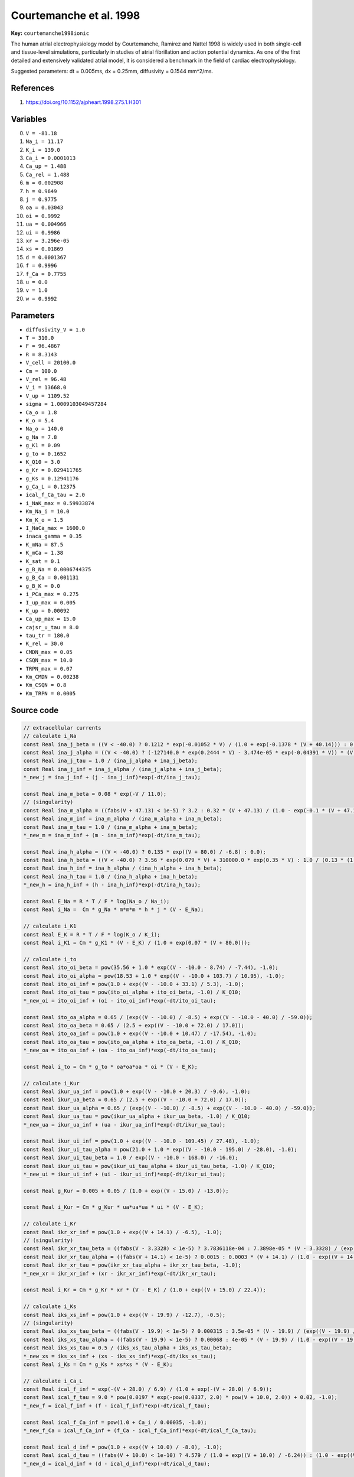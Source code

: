 .. AUTOMATICALLY GENERATED FILE!
.. Edit the templates ``*.jinja``, the header files ``*.h``, or the model
.. definitions in ``models/`` instead, then run the ``prepare.py``
.. script in the main directory.

Courtemanche et al. 1998
========================

**Key:** ``courtemanche1998ionic``

The human atrial electrophysiology model by Courtemanche, Ramirez and Nattel
1998 is widely used in both single-cell and tissue-level simulations,
particularly in studies of atrial fibrillation and action potential dynamics.
As one of the first detailed and extensively validated atrial model, it is
considered a benchmark in the field of cardiac electrophysiology.

Suggested parameters: dt = 0.005ms, dx = 0.25mm, diffusivity = 0.1544 mm^2/ms.

References
----------
1. https://doi.org/10.1152/ajpheart.1998.275.1.H301

Variables
---------
0. ``V = -81.18``
1. ``Na_i = 11.17``
2. ``K_i = 139.0``
3. ``Ca_i = 0.0001013``
4. ``Ca_up = 1.488``
5. ``Ca_rel = 1.488``
6. ``m = 0.002908``
7. ``h = 0.9649``
8. ``j = 0.9775``
9. ``oa = 0.03043``
10. ``oi = 0.9992``
11. ``ua = 0.004966``
12. ``ui = 0.9986``
13. ``xr = 3.296e-05``
14. ``xs = 0.01869``
15. ``d = 0.0001367``
16. ``f = 0.9996``
17. ``f_Ca = 0.7755``
18. ``u = 0.0``
19. ``v = 1.0``
20. ``w = 0.9992``

Parameters
----------
- ``diffusivity_V = 1.0``
- ``T = 310.0``
- ``F = 96.4867``
- ``R = 8.3143``
- ``V_cell = 20100.0``
- ``Cm = 100.0``
- ``V_rel = 96.48``
- ``V_i = 13668.0``
- ``V_up = 1109.52``
- ``sigma = 1.0009103049457284``
- ``Ca_o = 1.8``
- ``K_o = 5.4``
- ``Na_o = 140.0``
- ``g_Na = 7.8``
- ``g_K1 = 0.09``
- ``g_to = 0.1652``
- ``K_Q10 = 3.0``
- ``g_Kr = 0.029411765``
- ``g_Ks = 0.12941176``
- ``g_Ca_L = 0.12375``
- ``ical_f_Ca_tau = 2.0``
- ``i_NaK_max = 0.59933874``
- ``Km_Na_i = 10.0``
- ``Km_K_o = 1.5``
- ``I_NaCa_max = 1600.0``
- ``inaca_gamma = 0.35``
- ``K_mNa = 87.5``
- ``K_mCa = 1.38``
- ``K_sat = 0.1``
- ``g_B_Na = 0.0006744375``
- ``g_B_Ca = 0.001131``
- ``g_B_K = 0.0``
- ``i_PCa_max = 0.275``
- ``I_up_max = 0.005``
- ``K_up = 0.00092``
- ``Ca_up_max = 15.0``
- ``cajsr_u_tau = 8.0``
- ``tau_tr = 180.0``
- ``K_rel = 30.0``
- ``CMDN_max = 0.05``
- ``CSQN_max = 10.0``
- ``TRPN_max = 0.07``
- ``Km_CMDN = 0.00238``
- ``Km_CSQN = 0.8``
- ``Km_TRPN = 0.0005``

Source code
-----------
.. raw:: html

    <details>
    <summary>OpenCL kernel</summary>

.. code-block:: c

    // extracellular currents
    // calculate i_Na
    const Real ina_j_beta = ((V < -40.0) ? 0.1212 * exp(-0.01052 * V) / (1.0 + exp(-0.1378 * (V + 40.14))) : 0.3 * exp(-2.535e-07 * V) / (1.0 + exp(-0.1 * (V + 32.0))));
    const Real ina_j_alpha = ((V < -40.0) ? (-127140.0 * exp(0.2444 * V) - 3.474e-05 * exp(-0.04391 * V)) * (V + 37.78) / (1.0 + exp(0.311 * (V + 79.23))) : 0.0);
    const Real ina_j_tau = 1.0 / (ina_j_alpha + ina_j_beta);
    const Real ina_j_inf = ina_j_alpha / (ina_j_alpha + ina_j_beta);
    *_new_j = ina_j_inf + (j - ina_j_inf)*exp(-dt/ina_j_tau);

    const Real ina_m_beta = 0.08 * exp(-V / 11.0);
    // (singularity)
    const Real ina_m_alpha = ((fabs(V + 47.13) < 1e-5) ? 3.2 : 0.32 * (V + 47.13) / (1.0 - exp(-0.1 * (V + 47.13))));
    const Real ina_m_inf = ina_m_alpha / (ina_m_alpha + ina_m_beta);
    const Real ina_m_tau = 1.0 / (ina_m_alpha + ina_m_beta);
    *_new_m = ina_m_inf + (m - ina_m_inf)*exp(-dt/ina_m_tau);

    const Real ina_h_alpha = ((V < -40.0) ? 0.135 * exp((V + 80.0) / -6.8) : 0.0);
    const Real ina_h_beta = ((V < -40.0) ? 3.56 * exp(0.079 * V) + 310000.0 * exp(0.35 * V) : 1.0 / (0.13 * (1.0 + exp((V + 10.66) / -11.1))));
    const Real ina_h_inf = ina_h_alpha / (ina_h_alpha + ina_h_beta);
    const Real ina_h_tau = 1.0 / (ina_h_alpha + ina_h_beta);
    *_new_h = ina_h_inf + (h - ina_h_inf)*exp(-dt/ina_h_tau);

    const Real E_Na = R * T / F * log(Na_o / Na_i);
    const Real i_Na =  Cm * g_Na * m*m*m * h * j * (V - E_Na);

    // calculate i_K1
    const Real E_K = R * T / F * log(K_o / K_i);
    const Real i_K1 = Cm * g_K1 * (V - E_K) / (1.0 + exp(0.07 * (V + 80.0)));

    // calculate i_to
    const Real ito_oi_beta = pow(35.56 + 1.0 * exp((V - -10.0 - 8.74) / -7.44), -1.0);
    const Real ito_oi_alpha = pow(18.53 + 1.0 * exp((V - -10.0 + 103.7) / 10.95), -1.0);
    const Real ito_oi_inf = pow(1.0 + exp((V - -10.0 + 33.1) / 5.3), -1.0);
    const Real ito_oi_tau = pow(ito_oi_alpha + ito_oi_beta, -1.0) / K_Q10;
    *_new_oi = ito_oi_inf + (oi - ito_oi_inf)*exp(-dt/ito_oi_tau);

    const Real ito_oa_alpha = 0.65 / (exp((V - -10.0) / -8.5) + exp((V - -10.0 - 40.0) / -59.0));
    const Real ito_oa_beta = 0.65 / (2.5 + exp((V - -10.0 + 72.0) / 17.0));
    const Real ito_oa_inf = pow(1.0 + exp((V - -10.0 + 10.47) / -17.54), -1.0);
    const Real ito_oa_tau = pow(ito_oa_alpha + ito_oa_beta, -1.0) / K_Q10;
    *_new_oa = ito_oa_inf + (oa - ito_oa_inf)*exp(-dt/ito_oa_tau);

    const Real i_to = Cm * g_to * oa*oa*oa * oi * (V - E_K);

    // calculate i_Kur
    const Real ikur_ua_inf = pow(1.0 + exp((V - -10.0 + 20.3) / -9.6), -1.0);
    const Real ikur_ua_beta = 0.65 / (2.5 + exp((V - -10.0 + 72.0) / 17.0));
    const Real ikur_ua_alpha = 0.65 / (exp((V - -10.0) / -8.5) + exp((V - -10.0 - 40.0) / -59.0));
    const Real ikur_ua_tau = pow(ikur_ua_alpha + ikur_ua_beta, -1.0) / K_Q10;
    *_new_ua = ikur_ua_inf + (ua - ikur_ua_inf)*exp(-dt/ikur_ua_tau);

    const Real ikur_ui_inf = pow(1.0 + exp((V - -10.0 - 109.45) / 27.48), -1.0);
    const Real ikur_ui_tau_alpha = pow(21.0 + 1.0 * exp((V - -10.0 - 195.0) / -28.0), -1.0);
    const Real ikur_ui_tau_beta = 1.0 / exp((V - -10.0 - 168.0) / -16.0);
    const Real ikur_ui_tau = pow(ikur_ui_tau_alpha + ikur_ui_tau_beta, -1.0) / K_Q10;
    *_new_ui = ikur_ui_inf + (ui - ikur_ui_inf)*exp(-dt/ikur_ui_tau);

    const Real g_Kur = 0.005 + 0.05 / (1.0 + exp((V - 15.0) / -13.0));

    const Real i_Kur = Cm * g_Kur * ua*ua*ua * ui * (V - E_K);

    // calculate i_Kr
    const Real ikr_xr_inf = pow(1.0 + exp((V + 14.1) / -6.5), -1.0);
    // (singularity)
    const Real ikr_xr_tau_beta = ((fabs(V - 3.3328) < 1e-5) ? 3.7836118e-04 : 7.3898e-05 * (V - 3.3328) / (exp((V - 3.3328) / 5.1237) - 1.0));
    const Real ikr_xr_tau_alpha = ((fabs(V + 14.1) < 1e-5) ? 0.0015 : 0.0003 * (V + 14.1) / (1.0 - exp((V + 14.1) / -5.0)));
    const Real ikr_xr_tau = pow(ikr_xr_tau_alpha + ikr_xr_tau_beta, -1.0);
    *_new_xr = ikr_xr_inf + (xr - ikr_xr_inf)*exp(-dt/ikr_xr_tau);

    const Real i_Kr = Cm * g_Kr * xr * (V - E_K) / (1.0 + exp((V + 15.0) / 22.4));

    // calculate i_Ks
    const Real iks_xs_inf = pow(1.0 + exp((V - 19.9) / -12.7), -0.5);
    // (singularity)
    const Real iks_xs_tau_beta = ((fabs(V - 19.9) < 1e-5) ? 0.000315 : 3.5e-05 * (V - 19.9) / (exp((V - 19.9) / 9.0) - 1.0));
    const Real iks_xs_tau_alpha = ((fabs(V - 19.9) < 1e-5) ? 0.00068 : 4e-05 * (V - 19.9) / (1.0 - exp((V - 19.9) / -17.0)));
    const Real iks_xs_tau = 0.5 / (iks_xs_tau_alpha + iks_xs_tau_beta);
    *_new_xs = iks_xs_inf + (xs - iks_xs_inf)*exp(-dt/iks_xs_tau);
    const Real i_Ks = Cm * g_Ks * xs*xs * (V - E_K);

    // calculate i_Ca_L
    const Real ical_f_inf = exp(-(V + 28.0) / 6.9) / (1.0 + exp(-(V + 28.0) / 6.9));
    const Real ical_f_tau = 9.0 * pow(0.0197 * exp(-pow(0.0337, 2.0) * pow(V + 10.0, 2.0)) + 0.02, -1.0);
    *_new_f = ical_f_inf + (f - ical_f_inf)*exp(-dt/ical_f_tau);

    const Real ical_f_Ca_inf = pow(1.0 + Ca_i / 0.00035, -1.0);
    *_new_f_Ca = ical_f_Ca_inf + (f_Ca - ical_f_Ca_inf)*exp(-dt/ical_f_Ca_tau);

    const Real ical_d_inf = pow(1.0 + exp((V + 10.0) / -8.0), -1.0);
    const Real ical_d_tau = ((fabs(V + 10.0) < 1e-10) ? 4.579 / (1.0 + exp((V + 10.0) / -6.24)) : (1.0 - exp((V + 10.0) / -6.24)) / (0.035 * (V + 10.0) * (1.0 + exp((V + 10.0) / -6.24))));
    *_new_d = ical_d_inf + (d - ical_d_inf)*exp(-dt/ical_d_tau);

    const Real i_Ca_L = Cm * g_Ca_L * d * f * f_Ca * (V - 65.0);

    // calculate I_B_*
    const Real E_Ca = R * T / (2.0 * F) * log(Ca_o / Ca_i);
    const Real i_B_K = Cm * g_B_K * (V - E_K);
    const Real i_B_Ca = Cm * g_B_Ca * (V - E_Ca);
    const Real i_B_Na = Cm * g_B_Na * (V - E_Na);

    // calculate i_NaK
    const Real f_NaK = pow(1.0 + 0.1245 * exp(-0.1 * F * V / (R * T)) + 0.0365 * sigma * exp(-F * V / (R * T)), -1.0);
    const Real i_NaK = Cm * i_NaK_max * f_NaK * 1.0 / (1.0 + pow(Km_Na_i / Na_i, 1.5)) * K_o / (K_o + Km_K_o);

    // calculate i_PCa
    const Real i_PCa = Cm * i_PCa_max * Ca_i / (0.0005 + Ca_i);

    // calculate i_NaCa
    const Real i_NaCa = Cm * I_NaCa_max * (exp(inaca_gamma * F * V / (R * T)) * Na_i*Na_i*Na_i * Ca_o - exp((inaca_gamma - 1.0) * F * V / (R * T)) * Na_o*Na_o*Na_o * Ca_i) / ((K_mNa*K_mNa*K_mNa + Na_o*Na_o*Na_o) * (K_mCa + Ca_o) * (1.0 + K_sat * exp((inaca_gamma - 1.0) * V * F / (R * T))));

    // misc
    const Real i_up = I_up_max / (1.0 + K_up / Ca_i);
    const Real i_up_leak = I_up_max * Ca_up / Ca_up_max;
    const Real i_tr = (Ca_up - Ca_rel) / tau_tr;

    // intracellular Ca-currents
    const Real i_rel = K_rel * u*u * v * w * (Ca_rel - Ca_i);
    const Real cajsr_w_inf = 1.0 - pow(1.0 + exp(-(V - 40.0) / 17.0), -1.0);
    const Real cajsr_w_tau = (fabs(V - 7.9) < 1e-4) ? 6.0 * 0.2 / 1.3 : 6.0 * (1.0 - exp(-(V - 7.9) / 5.0)) / ((1.0 + 0.3 * exp(-(V - 7.9) / 5.0)) * 1.0 * (V - 7.9));
    *_new_w = cajsr_w_inf + (w - cajsr_w_inf)*exp(-dt/cajsr_w_tau);

    const Real Fn = 1000.0 * (1e-15 * V_rel * i_rel - 1e-15 / (2.0 * F) * (0.5 * i_Ca_L - 0.2 * i_NaCa));
    const Real cajsr_v_inf = 1.0 - pow(1.0 + exp(-(Fn - 6.835e-14) / 1.367e-15), -1.0);
    const Real cajsr_v_tau = 1.91 + 2.09 / (1.0 + exp(-(Fn - 3.4175e-13) / 1.367e-15));
    *_new_v = cajsr_v_inf + (v - cajsr_v_inf)*exp(-dt/cajsr_v_tau);

    const Real cajsr_u_inf = pow(1.0 + exp(-(Fn - 3.4175e-13) / 1.367e-15), -1.0);
    *_new_u = cajsr_u_inf + (u - cajsr_u_inf)*exp(-dt/cajsr_u_tau);

    // total current
    const Real i_ion = i_Na + i_K1 + i_to + i_Kur + i_Kr + i_Ks + i_B_Na + i_B_Ca + i_NaK + i_PCa + i_NaCa + i_Ca_L;

    // update concentrations
    *_new_Na_i = Na_i + dt * ((-3.0 * i_NaK - (3.0 * i_NaCa + i_B_Na + i_Na)) / (V_i * F));
    *_new_K_i = K_i + dt * ((2.0 * i_NaK - (i_K1 + i_to + i_Kur + i_Kr + i_Ks + i_B_K)) / (V_i * F));
    *_new_Ca_rel = Ca_rel + dt * ((i_tr - i_rel) * pow(1.0 + CSQN_max * Km_CSQN / pow(Ca_rel + Km_CSQN, 2.0), -1.0));
    *_new_Ca_up = Ca_up + dt * (i_up - (i_up_leak + i_tr * V_rel / V_up));
    *_new_Ca_i = Ca_i + dt * ((2.0 * i_NaCa - (i_PCa + i_Ca_L + i_B_Ca)) / (2.0 * V_i * F) + (V_up * (i_up_leak - i_up) + i_rel * V_rel) / V_i) / (1.0 + TRPN_max * Km_TRPN / pow(Ca_i + Km_TRPN, 2.0) + CMDN_max * Km_CMDN / pow(Ca_i + Km_CMDN, 2.0));

    // update voltage
    *_new_V = V + dt * (_diffuse_V - i_ion/Cm);


.. raw:: html

    </details>

Additional metadata
-------------------

.. code-block:: yaml

    keywords:
    - excitable media
    - electrophysiology
    - heart
    - human
    - atria

